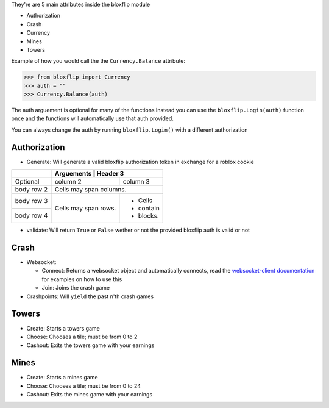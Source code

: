 They're are 5 main attributes inside the bloxflip module

- Authorization
- Crash
- Currency
- Mines
- Towers

Example of how you would call the the ``Currency.Balance`` attribute:

>>> from bloxflip import Currency
>>> auth = ""
>>> Currency.Balance(auth)

The auth arguement is optional for many of the functions
Instead you can use the ``bloxflip.Login(auth)`` function once and the functions will automatically use that auth provided. 

You can always change the auth by running ``bloxflip.Login()`` with a different authorization

Authorization
--------------
- Generate: Will generate a valid bloxflip authorization token in exchange for a roblox cookie
+------------+------------+-----------+
|            | Arguements  | Header 3 |
+============+============+===========+
| Optional   | column 2   | column 3  |
+------------+------------+-----------+
| body row 2 | Cells may span columns.|
+------------+------------+-----------+
| body row 3 | Cells may  | - Cells   |
+------------+ span rows. | - contain |
| body row 4 |            | - blocks. |
+------------+------------+-----------+
- validate: Will return ``True`` or ``False`` wether or not the provided bloxflip auth is valid or not

Crash
-----
- Websocket: 

  - Connect: Returns a websocket object and automatically connects, read the `websocket-client documentation <https://websocket-client.readthedocs.io/en/latest/>`_ for examples on how to use this
  - Join: Joins the crash game
- Crashpoints: Will ``yield`` the past n'th crash games

Towers
-------
- Create: Starts a towers game
- Choose: Chooses a tile; must be from 0 to 2
- Cashout: Exits the towers game with your earnings

Mines
-------
- Create: Starts a mines game
- Choose: Chooses a tile; must be from 0 to 24
- Cashout: Exits the mines game with your earnings

